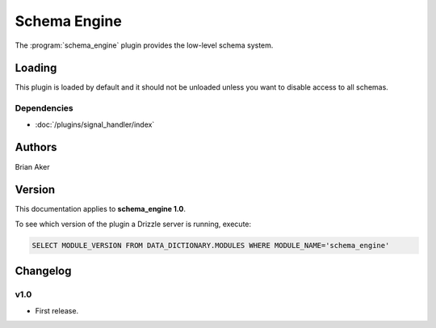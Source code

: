 Schema Engine
=============

The :program:`schema_engine` plugin provides the low-level schema system.

.. _schema_engine_loading:

Loading
-------

This plugin is loaded by default and it should not be unloaded unless you want to disable access to all schemas.

Dependencies
^^^^^^^^^^^^

* :doc:`/plugins/signal_handler/index`

Authors
-------

Brian Aker

.. _schema_engine_version:

Version
-------

This documentation applies to **schema_engine 1.0**.

To see which version of the plugin a Drizzle server is running, execute:

.. code-block:: mysql

   SELECT MODULE_VERSION FROM DATA_DICTIONARY.MODULES WHERE MODULE_NAME='schema_engine'

Changelog
---------

v1.0
^^^^
* First release.
